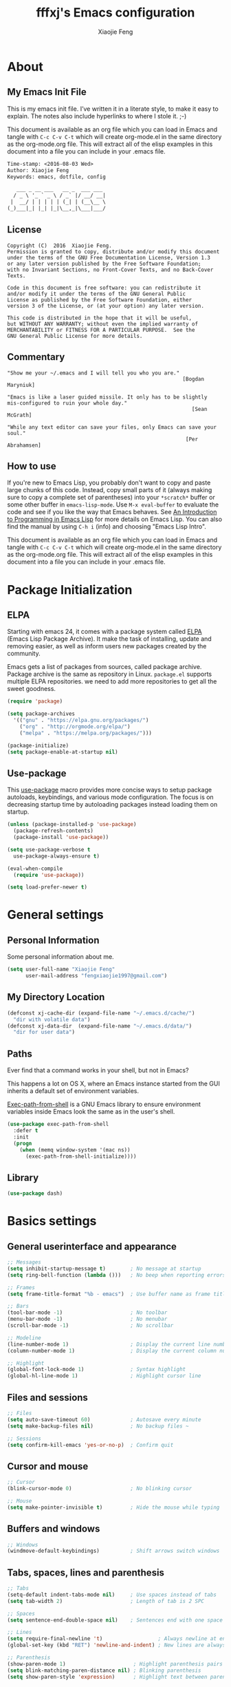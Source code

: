 #+TITLE: fffxj's Emacs configuration
#+AUTHOR: Xiaojie Feng
#+EMAIL: fengxiaojie1997@gmail.com

* About
** My Emacs Init File

This is my emacs init file. I’ve written it in a literate style, to make it
easy to explain. The notes also include hyperlinks to where I stole it. ;-)

This document is available as an org file which you can load in Emacs and
tangle with =C-c C-v C-t= which will create org-mode.el in the same directory as
the org-mode.org file. This will extract all of the elisp examples in this
document into a file you can include in your .emacs file. 

#+BEGIN_SRC org
Time-stamp: <2016-08-03 Wed>
Author: Xiaojie Feng
Keywords: emacs, dotfile, config

   ___ _ __ ___   __ _  ___ ___
  / _ \ '_ ` _ \ / _` |/ __/ __|
 |  __/ | | | | | (_| | (__\__ \
(_)___|_| |_| |_|\__,_|\___|___/
#+END_SRC
** License

#+BEGIN_EXAMPLE
Copyright (C)  2016  Xiaojie Feng.
Permission is granted to copy, distribute and/or modify this document
under the terms of the GNU Free Documentation License, Version 1.3
or any later version published by the Free Software Foundation;
with no Invariant Sections, no Front-Cover Texts, and no Back-Cover Texts.

Code in this document is free software: you can redistribute it
and/or modify it under the terms of the GNU General Public
License as published by the Free Software Foundation, either
version 3 of the License, or (at your option) any later version.

This code is distributed in the hope that it will be useful,
but WITHOUT ANY WARRANTY; without even the implied warranty of
MERCHANTABILITY or FITNESS FOR A PARTICULAR PURPOSE.  See the
GNU General Public License for more details.
#+END_EXAMPLE
** Commentary

#+BEGIN_EXAMPLE
"Show me your ~/.emacs and I will tell you who you are."
                                                         [Bogdan Maryniuk]

"Emacs is like a laser guided missile. It only has to be slightly 
mis-configured to ruin your whole day."
                                                            [Sean McGrath]

"While any text editor can save your files, only Emacs can save your
soul."
                                                          [Per Abrahamsen]
#+END_EXAMPLE
** How to use

If you're new to Emacs Lisp, you probably don't want to copy and paste large
chunks of this code. Instead, copy small parts of it (always making sure to
copy a complete set of parentheses) into your =*scratch*= buffer or some other
buffer in =emacs-lisp-mode=. Use =M-x eval-buffer= to evaluate the code and see
if you like the way that Emacs behaves. See [[https://www.gnu.org/software/emacs/manual/html_mono/eintr.html][An Introduction to Programming in
Emacs Lisp]] for more details on Emacs Lisp. You can also find the manual by
using =C-h i= (info) and choosing "Emacs Lisp Intro". 

This document is available as an org file which you can load in Emacs and
tangle with =C-c C-v C-t= which will create org-mode.el in the same directory as
the org-mode.org file. This will extract all of the elisp examples in this
document into a file you can include in your .emacs file. 

* Package Initialization
** ELPA

Starting with emacs 24, it comes with a package system called [[https://www.emacswiki.org/emacs/ELPA][ELPA]] (Emacs Lisp
Package Archive). It make the task of installing, update and removing easier,
as well as inform users new packages created by the community.  

Emacs gets a list of packages from sources, called package archive. Package
archive is the same as repository in Linux. =package.el= supports multiple ELPA
repositories. we need to add more repositories to get all the sweet goodness.

#+BEGIN_SRC emacs-lisp :tangle yes
  (require 'package)

  (setq package-archives
	'(("gnu" . "https://elpa.gnu.org/packages/")
	  ("org" . "http://orgmode.org/elpa/")
	  ("melpa" . "https://melpa.org/packages/")))

  (package-initialize)
  (setq package-enable-at-startup nil)
#+END_SRC
** Use-package

This [[https://github.com/jwiegley/use-package][use-package]] macro provides more concise ways to setup package autoloads,
keybindings, and various mode configuration. The focus is on decreasing startup
time by autoloading packages instead loading them on startup. 

#+BEGIN_SRC emacs-lisp :tangle yes
  (unless (package-installed-p 'use-package)
    (package-refresh-contents)
    (package-install 'use-package))

  (setq use-package-verbose t
	use-package-always-ensure t)

  (eval-when-compile
    (require 'use-package))

  (setq load-prefer-newer t)
#+END_SRC
* General settings
** Personal Information

Some personal information about me.

#+BEGIN_SRC emacs-lisp :tangle yes
  (setq user-full-name "Xiaojie Feng"
        user-mail-address "fengxiaojie1997@gmail.com")
#+END_SRC
** My Directory Location

#+BEGIN_SRC emacs-lisp :tangle yes
  (defconst xj-cache-dir (expand-file-name "~/.emacs.d/cache/")
    "dir with volatile data")
  (defconst xj-data-dir  (expand-file-name "~/.emacs.d/data/")
    "dir for user data")
#+END_SRC
** Paths

Ever find that a command works in your shell, but not in Emacs?

This happens a lot on OS X, where an Emacs instance started from the GUI
inherits a default set of environment variables. 

[[https://github.com/purcell/exec-path-from-shell][Exec-path-from-shell]] is a GNU Emacs library to ensure environment variables
inside Emacs look the same as in the user's shell. 

#+BEGIN_SRC emacs-lisp :tangle yes
  (use-package exec-path-from-shell
    :defer t
    :init
    (progn
      (when (memq window-system '(mac ns))
        (exec-path-from-shell-initialize))))
#+END_SRC
** Library

#+BEGIN_SRC emacs-lisp :tangle yes
  (use-package dash)
#+END_SRC
* Basics settings
** General userinterface and appearance

#+BEGIN_SRC emacs-lisp :tangle yes
  ;; Messages
  (setq inhibit-startup-message t)        ; No message at startup
  (setq ring-bell-function (lambda ()))   ; No beep when reporting errors

  ;; Frames
  (setq frame-title-format "%b - emacs")  ; Use buffer name as frame title

  ;; Bars
  (tool-bar-mode -1)                      ; No toolbar
  (menu-bar-mode -1)                      ; No menubar
  (scroll-bar-mode -1)                    ; No scrollbar

  ;; Modeline
  (line-number-mode 1)                    ; Display the current line number
  (column-number-mode 1)                  ; Display the current column number

  ;; Highlight
  (global-font-lock-mode 1)               ; Syntax highlight
  (global-hl-line-mode 1)                 ; Highlight cursor line
#+END_SRC
** Files and sessions

#+BEGIN_SRC emacs-lisp :tangle yes
  ;; Files
  (setq auto-save-timeout 60)             ; Autosave every minute
  (setq make-backup-files nil)            ; No backup files ~

  ;; Sessions
  (setq confirm-kill-emacs 'yes-or-no-p)  ; Confirm quit
#+END_SRC
** Cursor and mouse

#+BEGIN_SRC emacs-lisp :tangle yes
  ;; Cursor
  (blink-cursor-mode 0)                   ; No blinking cursor

  ;; Mouse
  (setq make-pointer-invisible t)         ; Hide the mouse while typing
#+END_SRC
** Buffers and windows

#+BEGIN_SRC emacs-lisp :tangle yes
  ;; Windows
  (windmove-default-keybindings)          ; Shift arrows switch windows
#+END_SRC
** Tabs, spaces, lines and parenthesis

#+BEGIN_SRC emacs-lisp :tangle yes
  ;; Tabs
  (setq-default indent-tabs-mode nil)     ; Use spaces instead of tabs
  (setq tab-width 2)                      ; Length of tab is 2 SPC

  ;; Spaces
  (setq sentence-end-double-space nil)    ; Sentences end with one space

  ;; Lines
  (setq require-final-newline 't)                  ; Always newline at end of file
  (global-set-key (kbd "RET") 'newline-and-indent) ; New lines are always indented

  ;; Parenthesis
  (show-paren-mode 1)                      ; Highlight parenthesis pairs
  (setq blink-matching-paren-distance nil) ; Blinking parenthesis
  (setq show-paren-style 'expression)      ; Highlight text between parenthesis
#+END_SRC
** Key bindings

Define mnemonic key bindings for moving to ‘M-x compile’ and ‘M-x grep’
matches.

#+BEGIN_SRC emacs-lisp :tangle yes
  (global-set-key (kbd "C-c n") 'next-error)    
  (global-set-key (kbd "C-c p") 'previous-error) 

  (global-set-key (kbd "C-x m") 'eshell)
#+END_SRC
** Miscellaneous

#+BEGIN_SRC emacs-lisp :tangle yes
  ;; Alias
  (defalias 'yes-or-no-p 'y-or-n-p)       ; y/n instead of yes/no
#+END_SRC
* Useful settings
** Uniquify

With [[https://www.emacswiki.org/emacs/uniquify][uniquify]], buffers visiting "/u/mernst/tmp/Makefile" and
"/usr/projects/zaphod/Makefile" would be named "Makefile|tmp" and
"Makefile|zaphod" or other style, respectively (instead of “Makefile” and
“Makefile<2>”). 

#+BEGIN_SRC emacs-lisp :tangle yes
  (require 'uniquify)
  (setq uniquify-buffer-name-style 'post-forward-angle-brackets)
#+END_SRC
* Persistence
** Bookmarks

#+BEGIN_SRC emacs-lisp :tangle yes
  ;; `C-x r m' – set a bookmark at the current location (e.g. in a file)
  ;; ‘C-x r b' – jump to a bookmark
  ;; `C-x r l' – list your bookmarks
  ;; `M-x bookmark-delete' – delete a bookmark by name

  (setq bookmark-default-file "~/.emacs.d/bookmarks")
  (setq bookmark-save-flag 1)             ; autosave each change
#+END_SRC
** Recentf

=Recentf= is a minor mode that builds a list of recently opened files. This
list is automatically saved across sessions on exiting Emacs - you can then
access this list through a command or the menu.

#+BEGIN_SRC emacs-lisp :tangle no
  (require 'recentf)
  (setq recentf-max-saved-items 200
        recentf-max-menu-items 15)
  (recentf-mode)
#+END_SRC
** Saveplace

When you visit a file, point goes to the last place where it was when you
previously visited the same file.  

#+BEGIN_SRC emacs-lisp :tangle yes
  (require 'saveplace)
  (setq-default save-place t)
  (setq save-place-file (concat user-emacs-directory ".saveplace"))
#+END_SRC
** Savehist

By default, =Savehist= mode saves only your minibuffer histories, but you can
optionally save other histories and other variables as well.

#+BEGIN_SRC emacs-lisp :tangle yes
  (setq savehist-file "~/.emacs.d/savehist")
  (savehist-mode 1)
  (setq history-length t)
  (setq history-delete-duplicates t)
  (setq savehist-save-minibuffer-history 1)
  (setq savehist-additional-variables
        '(kill-ring
          search-ring
          regexp-search-ring))
#+END_SRC
* Helm

[[https://github.com/emacs-helm/helm][Helm]] makes it easy to complete various things. I find it to be easier to
configure than ido in order to get completion in as many places as possible,
although I prefer ido's way of switching buffers.

l learned a lot from this article: [[http://tuhdo.github.io/helm-intro.html][A Package in a league of its own: Helm]] 

#+BEGIN_SRC emacs-lisp :tangle yes
  (use-package helm
    :ensure t
    :diminish ""
    :init
    (require 'helm)
    (require 'helm-config)

    ;; The default "C-x c" is quite close to "C-x C-c", which quits Emacs.
    ;; Changed to "C-c h". Note: We must set "C-c h" globally, because we
    ;; cannot change `helm-command-prefix-key' once `helm-config' is loaded.
    (global-set-key (kbd "C-c h") 'helm-command-prefix)
    (global-unset-key (kbd "C-x c"))

    ;; rebind tab to run persistent action
    (define-key helm-map (kbd "<tab>") 'helm-execute-persistent-action)
    ;; make TAB works in terminal
    (define-key helm-map (kbd "C-i") 'helm-execute-persistent-action)
    ;; list actions using C-z
    (define-key helm-map (kbd "C-z")  'helm-select-action)

    (when (executable-find "curl")
      (setq helm-google-suggest-use-curl-p t))

    (setq helm-split-window-in-side-p           t
          helm-move-to-line-cycle-in-source     t
          helm-ff-search-library-in-sexp        t
          helm-scroll-amount                    8
          helm-ff-file-name-history-use-recentf t)

    (helm-mode 1)

    :config
    ;; fuzzy matching
    (setq helm-recentf-fuzzy-match t
          helm-locate-fuzzy-match nil ;; locate fuzzy is worthless
          helm-M-x-fuzzy-match t
          helm-buffers-fuzzy-matching t
          helm-semantic-fuzzy-match t
          helm-apropos-fuzzy-match t
          helm-imenu-fuzzy-match t
          helm-lisp-fuzzy-completion t
          helm-completion-in-region-fuzzy-match t)

    :bind (
           ("M-x" . helm-M-x)
           ("M-y" . helm-show-kill-ring)

           ("C-x b" . helm-mini)
           ("C-x C-b" . helm-buffers-list)
           ("C-x C-f" . helm-find-files)
           ("C-x C-r" . helm-recentf)

           ("C-c s" . helm-swoop)
           ("C-c o" . helm-occur)
           
           ("C-h a" . helm-apropos)
           ("C-h y" . helm-yas-complete)
           ("C-h SPC" . helm-all-mark-rings)
           ("C-h i" . helm-semantic-or-imenu)
           ("C-h m" . helm-man-woman)
           ))
#+END_SRC
** Helm-swoop

This promises to be a fast way to find things.

#+BEGIN_SRC emacs-lisp :tangle yes
  (use-package helm-swoop
    :bind (("M-i" . helm-swoop)
           ("M-I" . helm-swoop-back-to-last-point)
           ("C-c M-i" . helm-multi-swoop))
    :config
    ;; When doing isearch, hand the word over to helm-swoop
    (define-key isearch-mode-map (kbd "M-i") 'helm-swoop-from-isearch)
    ;; From helm-swoop to helm-multi-swoop-all
    (define-key helm-swoop-map (kbd "M-i") 'helm-multi-swoop-all-from-helm-swoop)
    ;; Save buffer when helm-multi-swoop-edit complete
    (setq helm-multi-swoop-edit-save t
          ;; If this value is t, split window inside the current window
          helm-swoop-split-with-multiple-windows t
          ;; Split direcion. 'split-window-vertically or 'split-window-horizontally
          helm-swoop-split-direction 'split-window-vertically
          ;; If nil, you can slightly boost invoke speed in exchange for text color
          helm-swoop-speed-or-color nil))
#+END_SRC

** Helm-describe

Helm Descbinds provides an interface to emacs’ describe-bindings making the
currently active key bindings interactively searchable with helm. 

#+BEGIN_SRC emacs-lisp :tangle yes
  (use-package helm-descbinds
    :bind ("C-h b" . helm-descbinds)
    :init (fset 'describe-bindings 'helm-descbinds)
    :config (require 'helm-config))
#+END_SRC
* Navigation
** Switch-window

A visual replacement for =C-x o=.

#+begin_src emacs-lisp :tangle yes
(use-package switch-window
  :bind (("C-x o" . switch-window)))
#+end_src
** Ace-jump

[[https://github.com/winterTTr/ace-jump-mode][Ace-jump-mode]] is a minor mode for Emacs, enabling fast/direct cursor movement
in current view. 

#+BEGIN_SRC emacs-lisp :tangle yes
  (use-package ace-jump-mode
    :defer t
    :bind (("C-c SPC" . ace-jump-word-mode)
           ("C-c M-SPC" . ace-jump-line-mode)))
#+END_SRC
* Editing
** Unicode
*** UTF-8

Always, always UTF-8.

#+BEGIN_SRC emacs-lisp :tangle yes
  (prefer-coding-system 'utf-8)
  (set-default-coding-systems 'utf-8)
  (set-terminal-coding-system 'utf-8)
  (set-keyboard-coding-system 'utf-8)
  (setq default-buffer-file-coding-system 'utf-8)
#+END_SRC
** Alignment
** Indentation
** Comments
** Filling
*** Auto-fill

[[https://www.emacswiki.org/emacs/AutoFillMode][Auto-fill-mode]] 是一个将过长的行截断并换行的 minor mode，当你输入 =<SPC>= 或
=<RET>= 会自动换行。

你可能疑惑为什么要保证行数小于 80。虽然在这里我不做解释，但是你可以参考
stackoverflow 上的 [[http://stackoverflow.com/questions/110928/is-there-a-valid-reason-for-enforcing-a-maximum-width-of-80-characters-in-a-code][提问]] ，来感受一下。

我尽量使得代码行宽小于 80，事实上有些项目强制如此。

我为 text-mode 和 prog-mode 和它们所有的 [[https://www.gnu.org/software/emacs/manual/html_node/elisp/Derived-Modes.html][derived modes]] 开启 auto-fill-mode。
你可以参看 [[https://www.gnu.org/software/emacs/manual/html_node/emacs/Fill-Commands.html][Explicit Fill Commands]] 来快速截断 paragraph 和 region。
				       
#+BEGIN_SRC emacs-lisp :tangle yes
  (setq-default fill-column 79)
  (add-hook 'text-mode-hook 'turn-on-auto-fill)
  (add-hook 'prog-mode-hook 'turn-on-auto-fill)

  (global-set-key (kbd "C-c q") 'auto-fill-mode)
#+END_SRC
*** Unfilling Paragraph

Unfilling a paragraph joins all the lines in a paragraph into a single line. 
Taken from [[https://www.emacswiki.org/emacs/UnfillParagraph][here]].

It works where a line ends with a newline character (”\n”) and paragraphs are
separated by blank lines. To make a paragraph end in a single newline then use
the function below:

#+BEGIN_SRC emacs-lisp :tangle yes
  (defun unfill-paragraph (&optional region)
    "Takes a multi-line paragraph and makes it into a single line of text."
    (interactive (progn (barf-if-buffer-read-only) '(t)))
    (let ((fill-column (point-max))
          ;; This would override `fill-column' if it's an integer.
          (emacs-lisp-docstring-fill-column t))
      (fill-paragraph nil region)))

  (define-key global-map "\M-Q" 'unfill-paragraph)
#+END_SRC
** Cursors
*** Multiple-cursors

[[https://github.com/magnars/multiple-cursors.el][Multiple-cursors]] 一个相当惊艳的多点编辑插件。可以看一下作者的[[http://emacsrocks.com/e13.html][视频介绍]]。

#+BEGIN_SRC emacs-lisp :tangle yes
  (use-package multiple-cursors
    :bind (("C->" . mc/mark-next-like-this)
           ("C-<" . mc/mark-previous-like-this)
           ("C-c C-<" . mc/mark-all-like-this)

           ("C-c c r" . set-rectangular-region-anchor)
           ("C-c c c" . mc/edit-lines)
           ("C-c c e" . mc/edit-ends-of-lines)
           ("C-c c a" . mc/edit-beginnings-of-lines)))
#+END_SRC
** Parentheses
*** Rainbow-delimiters

#+BEGIN_SRC emacs-lisp :tangle yes
  (use-package rainbow-delimiters
    :init (rainbow-delimiters-mode +1))
#+END_SRC
** Region
*** Expand-region

[[https://github.com/magnars/expand-region.el][Expand-region]] is something I have to get the hang of too. It gradually expands the
selection. Handy for Emacs Lisp. [[[http://emacsrocks.com/e09.html][Video]]]

#+BEGIN_SRC emacs-lisp :tangle yes
  (use-package expand-region
    :defer t
    :bind (("C-=" . er/expand-region)
           ("C--" . er/contract-region)))
#+END_SRC
** Spelling
*** Flyspell

I like spell checking with [[https://www.emacswiki.org/emacs/FlySpell][Flyspell]], which uses the built-in spell-check
settings of ispell. 

The ASpell project is better supported than ispell.

#+BEGIN_SRC shell
  brew install aspell
#+END_SRC

ASpell automatically configures a personal dictionary at =~/.aspell.en.pws=, so
no need to configure that. 

#+BEGIN_SRC emacs-lisp :tangle yes
  (use-package flyspell
    :defer t
    :diminish ""
    :init
    (add-hook 'prog-mode-hook 'flyspell-prog-mode)

    (dolist (hook '(text-mode-hook org-mode-hook))
      (add-hook hook (lambda () (flyspell-mode 1))))

    (dolist (hook '(change-log-mode-hook log-edit-mode-hook org-agenda-mode-hook))
      (add-hook hook (lambda () (flyspell-mode -1))))
    
    :config
    (setq ispell-program-name "/usr/local/bin/aspell"
          ispell-dictionary "american"
          ispell-extra-args '("--sug-mode=ultra"
                              "--lang=en_US"
                              "--ignore=3")
          ispell-list-command "--list")
    
    (use-package helm-flyspell
      :init
      (define-key flyspell-mode-map (kbd "M-S") 'helm-flyspell-correct)))
#+END_SRC
** Templates
*** Abbrev

#+BEGIN_SRC emacs-lisp :tangle yes
  ;; sample use of emacs abbreviation feature

  (define-abbrev-table 'global-abbrev-table '(

      ;; math/unicode symbols
      ("8in" "∈")
      ("8nin" "∉")
      ("8inf" "∞")
      ("8luv" "♥")
      ("8smly" "☺")

      ;; email
      ("8me" "fengxiaojie1997@gmail.com")

      ;; computing tech
      ("8wp" "Wikipedia")
      ("8ms" "Microsoft")
      ("8g" "Google")
      ("8win" "Windows")

      ;; normal english words
      ("8alt" "alternative")
      ("8char" "character")
      ("8def" "definition")
      ("8bg" "background")
      ("8kb" "keyboard")
      ("8ex" "example")
      ("8kbd" "keybinding")
      ("8env" "environment")
      ("8var" "variable")
      ("8ev" "environment variable")
      ("8cp" "computer")

      ;; signature
      ("8xj" "Xiaojie Feng")

      ;; url

      ;; emacs regex
      ("8d" "\\([0-9]+?\\)")
      ("8str" "\\([^\"]+?\\)\"")

      ;; shell commands
      ("8ditto" "ditto -ck --sequesterRsrc --keepParent src dest")
      ("8im" "convert -quality 85% ")

      ("8f0" "find . -type f -size 0 -exec rm {} ';'")
      ("8rsync" "rsync -z -r -v -t --exclude=\"*~\" --exclude=\".DS_Store\" --exclude=\".bash_history\" --exclude=\"**/xx_xahlee_info/*\"  --exclude=\"*/_curves_robert_yates/*.png\" --exclude=\"logs/*\"  --exclude=\"xlogs/*\" --delete --rsh=\"ssh -l xah\" ~/web/ xah@example.com:~/")
      ))

  ;; stop asking whether to save newly added abbrev when quitting emacs
  (setq save-abbrevs nil)

  ;; turn on abbrev mode globally
  (setq-default abbrev-mode t)
#+END_SRC
*** Yasnippet

[[https://github.com/joaotavora/yasnippet][YASnippet]] is a template system for Emacs. It allows you to type an abbreviation
and automatically expand it into function templates. 

Bundled language templates includes: C, C++, C#, Perl, Python, Ruby, SQL,
LaTeX, HTML, CSS and more. You can define your own template set. The template
system is simple plain text based. You do not need to know emacs lisp. 

#+BEGIN_SRC emacs-lisp :tangle yes
  (use-package yasnippet
    :diminish t  
    :init (yas-global-mode 1))
#+END_SRC
** Undo
*** Undo-tree

[[http://www.dr-qubit.org/undo-tree/undo-tree.el][undo-tree-mode]] treats undo history as a branching tree of changes, similar to
the way Vim handles it. This makes it substantially easier to undo and redo any
change, while preserving the entire history of past states.

#+BEGIN_SRC emacs-lisp :tangle yes
    (use-package undo-tree
      :diminish undo-tree-mode
      :init (global-undo-tree-mode)
      :config
      (progn
        (setq undo-tree-visualizer-timestamps t)
        (setq undo-tree-visualizer-diff t)))
#+END_SRC
* Completion
** Hippie-expand

=Hippie-expand= looks at the word before point and tries to expand it in
various ways including expanding from a fixed list (like =`expand-abbrev’=),
expanding from matching text found in a buffer (like =`dabbrev-expand’=) or
expanding in ways defined by your own functions. Which of these it tries and in
what order is controlled by a configurable list of functions.  

#+BEGIN_SRC emacs-lisp :tangle yes
  (global-set-key (kbd "M-/") 'hippie-expand)

  (setq hippie-expand-try-functions-list
   '(try-expand-dabbrev
     try-expand-dabbrev-all-buffers
     try-expand-dabbrev-from-kill
     try-complete-file-name-partially
     try-complete-file-name
     try-expand-all-abbrevs
     try-expand-list
     try-expand-line
     try-complete-lisp-symbol-partially
     try-complete-lisp-symbol))
#+END_SRC
** Company

[[http://company-mode.github.io][Company]] is a text completion framework for Emacs. The name stands for "complete
anything". It uses pluggable back-ends and front-ends to retrieve and display
completion candidates. 

It comes with several back-ends such as Elisp, Clang, Semantic, Eclim,
Ropemacs, Ispell, CMake, BBDB, Yasnippet, dabbrev, etags, gtags, files, 
keywords and a few others. 

#+BEGIN_SRC emacs-lisp :tangle yes
  (use-package company
    :ensure t
    :diminish company-mode
    :init
    (add-hook 'after-init-hook 'global-company-mode))
#+END_SRC

#+BEGIN_SRC emacs-lisp :tangle yes
  (use-package company-quickhelp
    :ensure t
    :config
    (company-quickhelp-mode 1))
#+END_SRC
* Programming Tools
** Flycheck

[[https://github.com/flycheck/flycheck][Flycheck]] 非常重要的插件，支持大多数动态语言的语法检查。

#+BEGIN_SRC emacs-lisp :tangle yes
  (use-package flycheck
    :defer t
    :bind (("C-c n" . flycheck-next-error)
           ("C-c p" . flycheck-previous-error)
           ("C-c =" . flycheck-list-errors))
    :init (global-flycheck-mode)
    :diminish ""
    :config
    (progn
      (setq-default flycheck-disabled-checkers '(emacs-lisp-checkdoc))
      (use-package flycheck-tip
        :config (flycheck-tip-use-timer 'verbose))
      (use-package helm-flycheck
        :init (define-key flycheck-mode-map (kbd "C-c ! h") 'helm-flycheck))
      (use-package flycheck-haskell
        :init (add-hook 'flycheck-mode-hook #'flycheck-haskell-setup))))
#+END_SRC
** Compilation

#+BEGIN_SRC emacs-lisp :tangle yes
  (setq
    compilation-scroll-output 'first-error      ;; scroll until first error
    compilation-read-command nil                ;; don't need enter
    compilation-window-height 12                ;; keep it readable
    compilation-auto-jump-to-first-error t      ;; jump to first error auto
    compilation-auto-jump-to-next-error t)      ;; jump to next error
#+END_SRC
** Gdb

#+BEGIN_SRC emacs-lisp :tangle yes
  (setq gdb-many-windows t        ; use gdb-many-windows by default
        gdb-show-main t)          ; Non-nil means display source file containing the main routine at startup
#+END_SRC
** Git
*** Magit

[[https://github.com/magit/magit][Magit]] 是版本控制系统 [[https://git-scm.com][Git]] 常用命令的接口封装，好用，美观，sweet。
如果你没听说过 Git，那我推荐你阅读 [[http://www.liaoxuefeng.com/wiki/0013739516305929606dd18361248578c67b8067c8c017b000][Git 教程]]，
来学习一下这个优秀的版本控制系统。当然别忘记安装 Git：

#+BEGIN_SRC shell
  brew install git
#+END_SRC

#+BEGIN_SRC emacs-lisp :tangle yes
  (use-package magit
    :ensure t
    :commands magit-status magit-blame
    :init
    ;; full screen magit-status
    (defadvice magit-status (around magit-fullscreen activate)
      (window-configuration-to-register :magit-fullscreen)
      ad-do-it
      (delete-other-windows))
    
    :config
    (setq magit-branch-arguments nil
          ;; use ido to look for branches
          magit-completing-read-function 'magit-ido-completing-read
          ;; don't put "origin-" in front of new branch names by default
          magit-default-tracking-name-function 'magit-default-tracking-name-branch-only
          magit-push-always-verify nil
          ;; Get rid of the previous advice to go into fullscreen
          magit-restore-window-configuration t)

    :bind ("C-x g" . magit-status))
#+END_SRC

我将最重要的命令 =magit-status= 绑定至 =C-x g= 。

[[https://www.youtube.com/watch?v%3Dzobx3T7hGNA][Magit Basics]] 将带你初识 Magit，这个视频也很甜。

*** Git-messenger

#+begin_src emacs-lisp :tangle no
(use-package git-messenger
  :bind (("C-x v m" . git-messenger:popup-message)))
#+end_src
* Programming language
** SML

#+BEGIN_SRC emacs-lisp :tangle yes
  (use-package sml-mode)
  (setenv "PATH" (concat "/usr/local/smlnj/bin:" (getenv "PATH")))
  (setq exec-path (cons "/usr/local/smlnj/bin" exec-path))
#+END_SRC
* Display
** Full Screen

#+BEGIN_SRC emacs-lisp :tangle yes
  (global-set-key (kbd "C-M-f") 'toggle-frame-fullscreen)
#+END_SRC
** Color Theme

[[http://ethanschoonover.com/solarized][Solarized]] is my favourite color theme. it is available for multiple
applications, not only for emacs. I'll set this as the default theme for
my color theme.

From: [[http://stackoverflow.com/questions/23793288/cycle-custom-themes-w-emacs-24/23794179#23794179][stackoverflow]]

#+BEGIN_SRC emacs-lisp :tangle yes
  (use-package color-theme)
  (use-package solarized-theme)
  (use-package color-theme-sanityinc-solarized)

  (setq my-themes (list
                   'solarized-light
                   'solarized-dark
                   'sanityinc-solarized-light
                   'sanityinc-solarized-dark))
                   
  (setq curr-theme my-themes)

  (defun my-theme-cycle ()
    (interactive)
    (disable-theme (car curr-theme)) ;;Nee flickeringded to stop even worse
    (setq curr-theme (cdr curr-theme))
    (if (null curr-theme) (setq curr-theme my-themes))
    (load-theme (car curr-theme) t)
    (message "%s" (car curr-theme)))

  (global-set-key [f12] 'my-theme-cycle)
  (setq curr-theme my-themes)
  (load-theme (car curr-theme) t)
#+END_SRC
** Modeline
*** Nyan-mode

Let [[https://en.wikipedia.org/wiki/Nyan_Cat][Nyan Cat]] show you your buffer position in mode line.

Now with the ability to scroll the buffer by clicking on the Nyan Cat’s rainbow
and the space in front of it. 

#+BEGIN_SRC emacs-lisp :tangle yes
    (use-package nyan-mode
      :init
      (nyan-mode))
#+END_SRC
** Fonts

Choosing a good and comfortable font is quite important in your whole coding
life.

I prefer Monaco. And, as a Chinese, l choose WenQuanYi for Chinese charset.

#+BEGIN_SRC emacs-lisp :tangle yes
  (when (eq system-type 'darwin)

    ;; default Latin font (e.g. Consolas)
    (set-face-attribute 'default nil :family "Monaco")

    ;; default font size (point * 10)
    (set-face-attribute 'default nil :height 150)

    ;; use specific font for Chinese charset.
    ;; if you want to use different font size for specific charset,
    ;; add :size POINT-SIZE in the font-spec.
    (set-fontset-font t 'han (font-spec :name "文泉驿等宽微米黑"))
    )
#+END_SRC
** Symbols

Prettify all the symbols, if available (an Emacs 24.4 feature):

#+BEGIN_SRC emacs-lisp :tangle no
  (when (boundp 'global-prettify-symbols-mode)
    (add-hook 'emacs-lisp-mode-hook
              (lambda ()
                (push '("lambda" . ?λ) prettify-symbols-alist)))
    (add-hook 'clojure-mode-hook
              (lambda ()
                (push '("fn" . ?ƒ) prettify-symbols-alist)))
    (global-prettify-symbols-mode +1))
#+END_SRC
* Org

Reference: [[http://orgmode.org/worg/org-configs/org-customization-guide.html#sec-1][Org-Mode Beginners Customization Guide]]

Reference: [[http://orgmode.org/manual/index.html][The Org manual]]

Reference: [[http://www.i3s.unice.fr/~malapert/org/tips/emacs_orgmode.html][Yet Another Org-Mode Configuration]]

** The Basic
*** DONE Activation

The minimal customization needed to use Org-mode is – Nothing at all! \par
Org-mode works out of the box, and besides the steps described in the manual to
[[http://orgmode.org/manual/Activation.html#Activation][activate]] it, nothing is needed at all. Just open a .org file, press =C-c [= to
tell org that this is a file you want to use in your agenda, and start putting
your life into plain text. 

OK, for completeness, let's just repeat what is needed to activate Org-mode in
files with =.org= extension, and a few important key assignments. 

#+BEGIN_SRC emacs-lisp :tangle yes
  (add-to-list 'auto-mode-alist '("\\.org\\" . org-mode))

  ;; The four Org commands should be accessible through global keys 
  (global-set-key "\C-cl" 'org-store-link)
  (global-set-key "\C-ca" 'org-agenda)
  (global-set-key "\C-cc" 'org-capture)
  (global-set-key "\C-cb" 'org-iswitchb)

  (setq org-log-done t)
  (setq org-fast-tag-selection-single-key t)
  (setq org-use-fast-todo-selection t)
  (setq org-startup-truncated nil)
#+END_SRC
*** Basic setup

It's best to set aside a separate directory where your org files will be kept.
The agenda directories are not visited recursivly. 

org-directory

#+BEGIN_SRC emacs-lisp :tangle yes
  (setq org-directory "~/org/")
#+END_SRC
org-agenda-files
org-startup-folded
org-archive-location

#+BEGIN_SRC emacs-lisp :tangle yes
  (setq org-directory (expand-file-name "~/org"))
  (setq org-default-notes-file (concat org-directory "/mygtd.org"))
  (setq org-agenda-files '("~/org" "~/www/org" "~/www/_org"))
#+END_SRC
*** Variables
**** Progress logging

Do you want to capture time stamps and/or notes when TODO state changes, in
particular when a task is DONE? A simple setting that many use is (=setq 
org-log-done 'time=). 

#+BEGIN_SRC emacs-lisp :tangle yes
  (setq org-log-done t)
#+END_SRC
**** Lists

#+BEGIN_SRC emacs-lisp :tangle yes
  (setq org-list-demote-modify-bullet (quote (("+" . "-")
                                              ("*" . "-")
                                              ("1." . "-")
                                              ("1)" . "a)"))))
#+END_SRC
**** Disable priorities

#+BEGIN_SRC emacs-lisp :tangle yes
  (setq org-enable-priority-commands nil)
#+END_SRC
**** Speed command

Speed commands enable single-letter commands in Org-mode files when the point
is at the beginning of a headline, or at the beginning of a code block. See the
=org-speed-commands-default= variable for a list of the keys and commands enabled
at the beginning of headlines. 

#+BEGIN_SRC emacs-lisp :tangle yes
  (setq org-use-speed-commands t)
#+END_SRC
*** Editing behavior and appearance

Besides being an organizer, Org-mode is also a text mode for writing and taking
notes. The following variables that influence basic editing behavior and the
appearance of the buffer are often customized: 

*** DONE Todo item

Define the [[http://orgmode.org/manual/Fast-access-to-TODO-states.html#Fast-access-to-TODO-states][TODO states]] you find useful and single letters for fast selection.

#+BEGIN_SRC emacs-lisp :tangle yes
  (setq org-todo-keywords
        '((sequence "IDEA(i)" "TODO(t)" "STARTED(s)" "NEXT(n)" "WAITING(w)" "|" "DONE(d)")
          (sequence "|" "CANCELED(c)" "DELEGATED(l)" "SOMEDAY(f)")))
#+END_SRC

Here you can define different faces for different TODO keywords.

#+BEGIN_SRC emacs-lisp :tangle yes
  (setq org-todo-keyword-faces
        '(("IDEA" . (:foreground "GoldenRod" :weight bold))
          ("NEXT" . (:foreground "IndianRed1" :weight bold))   
          ("STARTED" . (:foreground "OrangeRed" :weight bold))
          ("WAITING" . (:foreground "IndianRed1" :weight bold)) 
          ("CANCELED" . (:foreground "LimeGreen" :weight bold))
          ("DELEGATED" . (:foreground "LimeGreen" :weight bold))
          ("SOMEDAY" . (:foreground "LimeGreen" :weight bold))))
#+END_SRC

Customize the variable =org-todo-keywords= or simply do this right in the file
with: 

#+BEGIN_SRC org
  ,#+TODO: TODO(t) STARTED(s) WAITING(w) | DONE(d) CANCELED(c)
#+END_SRC
*** DONE Tags

Define more tags with [[http://orgmode.org/manual/Setting-tags.html#Setting-tags][fast-access]] tags and smooth colors.

#+BEGIN_SRC emacs-lisp :tangle yes
  (setq org-tag-persistent-alist 
        '((:startgroup . nil)
          ("HOME" . ?h) 
          ("RESEARCH" . ?r)
          ("TEACHING" . ?t)
          (:endgroup . nil)
          (:startgroup . nil)
          ("OS" . ?o) 
          ("DEV" . ?d)
          ("WWW" . ?w)
          (:endgroup . nil)
          ("URGENT" . ?u)
          ("KEY" . ?k)
          ("HARD" . ?a)
          ("BONUS" . ?b)
          ("noexport" . ?x)))

  (setq org-tag-faces
        '(("HOME" . (:foreground "GoldenRod" :weight bold))
          ("RESEARCH" . (:foreground "GoldenRod" :weight bold))
          ("TEACHING" . (:foreground "GoldenRod" :weight bold))
          ("OS" . (:foreground "IndianRed1" :weight bold))   
          ("DEV" . (:foreground "IndianRed1" :weight bold))   
          ("WWW" . (:foreground "IndianRed1" :weight bold))
          ("URGENT" . (:foreground "Red" :weight bold))  
          ("KEY" . (:foreground "Red" :weight bold))  
          ("HARD" . (:foreground "Red" :weight bold))  
          ("BONUS" . (:foreground "GoldenRod" :weight bold))
          ("noexport" . (:foreground "Red" :weight bold))))
#+END_SRC

You can always add tags freely and by hand, but if you configure the most
important ones along with fast-access keys, life will be better. Configure the
variable =org-tags-alist= or simply do this right in the file with: 

#+BEGIN_SRC org
  ,#+TAGS: home(h) work(w) @computer(c) @phone(p) errants(e)
#+END_SRC
*** TODO Agenda

When Org compiles agenda views like the the agenda for the current week (=C-c a
a=) or the global TODO list (=C-c a t=), it checks all files in the variable
=org-agenda-files=. Instead of setting this variable explicitly, it is much
easier to just add and remove the current buffer with =C-c [= and =C-c ]=,
respectively. 

#+BEGIN_SRC emacs-lisp :tangle yes
  (setq org-agenda-ndays 7)
  (setq org-agenda-show-all-dates t)
  (setq org-agenda-skip-deadline-if-done t)
  (setq org-agenda-skip-scheduled-if-done t)
  (setq org-agenda-start-on-weekday nil)
  (setq org-deadline-warning-days 14)
  (setq org-agenda-custom-commands
        '(("g" . "GTD contexts")
          ("gh" "Home" tags-todo "HOME")
          ("gu" "Urgent" tags-todo "URGENT")
          ("G" "GTD Block Agenda"
           ((todo "STARTED")
            (tags-todo "URGENT")
            (todo "NEXT"))
           ((org-agenda-prefix-format "[ ] %T: ")
            (org-agenda-with-colors nil)
            (org-agenda-compact-blocks t)
            (org-agenda-remove-tags t)
            (ps-number-of-columns 2)
            (ps-landscape-mode t))
           ;;nil                      ;; i.e., no local settings
           ("~/next-actions.txt"))
          ))
#+END_SRC
*** TODO Capture

Use =org-capture= to quickly capture ideas, tasks, and notes. Populate the
variable =org-capture-templates= with templates and target locations. 

#+BEGIN_SRC emacs-lisp :tangle yes
  (setq org-reverse-note-order t)

  (setq org-capture-templates
        '(("t" "Todo" entry (file+headline "~/org/mygtd.org" "Tasks")
           "* TODO %?\nAdded: %U\n" :prepend t :kill-buffer t)
          ("w" "Web" entry (file+headline "~/www/org/index.org" "Tasks")
           "* TODO %?\nAdded: %U\n" :prepend t :kill-buffer t)
          ("r" "Prog. R" entry (file+headline "~/www/org/teaching/introR.org" "Tasks")
           "* TODO %?\nAdded: %U\n" :prepend t :kill-buffer t)
          ("i" "Idea" entry (file+headline "~/org/mygtd.org" "Someday/Maybe")
           "* IDEA %?\nAdded: %U\n" :prepend t :kill-buffer t)
          ("h" "Home" entry (file+headline "~/org/mygtd.org" "Home")
           "* TODO %?\nAdded: %U\n" :prepend t :kill-buffer t)
          )
        )
#+END_SRC
*** Code blocks

This activates a number of widely used languages. You can to activate more
languages using the customize interface for the =org-babel-load-languages=
variable, or with an elisp form like the one below. 

#+BEGIN_SRC emacs-lisp :tangle yes
  (org-babel-do-load-languages
   'org-babel-load-languages
   '(
     (emacs-lisp . t)
     (org . t)
     (sh . t)
     (C . t)
     (python . t)
     (gnuplot . t)
     (octave . t)
     (R . t)
     (dot . t)
     (awk . t)
     ))
#+END_SRC

The following displays the contents of code blocks in Org-mode files using the
major-mode of the code. It also changes the behavior of TAB to as if it were
used in the appropriate major mode. 

#+BEGIN_SRC emacs-lisp :tangle yes
  (setq org-src-fontify-natively t)
  (setq org-src-tab-acts-natively t)
#+END_SRC

It is possible to inhibit the evaluation of code blocks during export. Setting
the =org-export-babel-evaluate= variable to nil will ensure that no code blocks
are evaluated as part of the export process. 

#+BEGIN_SRC emacs-lisp :tangle yes
  (setq org-export-babel-evaluate nil)
#+END_SRC
*** Spell checking

Ispell can be configured to skip over regions that match regexes. For example,
to skip over =:PROPERTIES:= and =:LOGBOOK:= drawers as well as =SRC= AND
=EXAMPLE= blocks:  

#+BEGIN_SRC emacs-lisp :tangle yes
  (add-to-list 'ispell-skip-region-alist '(":\\(PROPERTIES\\|LOGBOOK\\):" . ":END:"))
  (add-to-list 'ispell-skip-region-alist '("#\\+BEGIN_SRC" . "#\\+END_SRC"))
  (add-to-list 'ispell-skip-region-alist '("#\\+BEGIN_EXAMPLE" . "#\\+END_EXAMPLE"))
#+END_SRC
*** Text export

+ Fix missing links in ASCII export

#+BEGIN_SRC emacs-lisp :tangle yes
  (setq org-ascii-links-to-notes nil)
#+END_SRC

+ Adjust the number of blank lines inserted around headlines

#+BEGIN_SRC emacs-lisp :tangle yes
  (setq org-ascii-headline-spacing (quote (1 . 1)))
#+END_SRC

*** Org File Template

#+BEGIN_SRC org
  ,#+STARTUP: overview
  ,#+STARTUP: hidestars
  ,#+STARTUP: logdone
  ,#+COLUMNS: %38ITEM(Details) %7TODO(To Do) %TAGS(Context) 
  ,#+OPTIONS: tags:t 
  ,#+OPTIONS: timestamp:t
  ,#+OPTIONS: todo:t
  ,#+OPTIONS: TeX:t
  ##Do the right thing automatically (MathJax)
  ,#+OPTIONS: LaTeX:t          
  ,#+OPTIONS: skip:t @:t ::t |:t ^:t f:t
#+END_SRC
